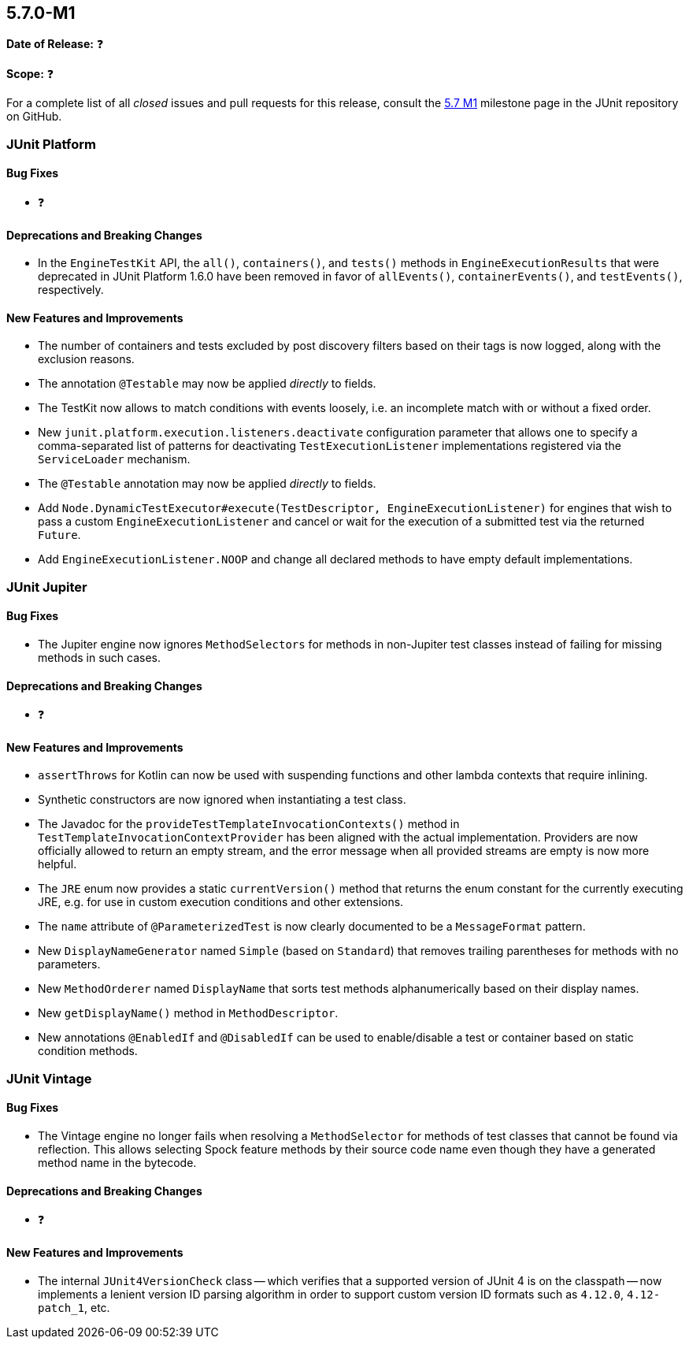 [[release-notes-5.7.0-M1]]
== 5.7.0-M1

*Date of Release:* ❓

*Scope:* ❓

For a complete list of all _closed_ issues and pull requests for this release, consult the
link:{junit5-repo}+/milestone/44?closed=1+[5.7 M1] milestone page in the JUnit repository
on GitHub.


[[release-notes-5.7.0-M1-junit-platform]]
=== JUnit Platform

==== Bug Fixes

* ❓

==== Deprecations and Breaking Changes

* In the `EngineTestKit` API, the `all()`, `containers()`, and `tests()` methods in
  `EngineExecutionResults` that were deprecated in JUnit Platform 1.6.0 have been removed
  in favor of `allEvents()`, `containerEvents()`, and `testEvents()`, respectively.

==== New Features and Improvements

* The number of containers and tests excluded by post discovery filters based on their tags
  is now logged, along with the exclusion reasons.
* The annotation `@Testable` may now be applied _directly_ to fields.
* The TestKit now allows to match conditions with events loosely, i.e. an incomplete match
  with or without a fixed order.
* New `junit.platform.execution.listeners.deactivate` configuration parameter that allows
  one to specify a comma-separated list of patterns for deactivating
  `TestExecutionListener` implementations registered via the `ServiceLoader` mechanism.
* The `@Testable` annotation may now be applied _directly_ to fields.
* Add `Node.DynamicTestExecutor#execute(TestDescriptor, EngineExecutionListener)` for
  engines that wish to pass a custom `EngineExecutionListener` and cancel or wait for the
  execution of a submitted test via the returned `Future`.
* Add `EngineExecutionListener.NOOP` and change all declared methods to have empty default
  implementations.


[[release-notes-5.7.0-M1-junit-jupiter]]
=== JUnit Jupiter

==== Bug Fixes

* The Jupiter engine now ignores `MethodSelectors` for methods in non-Jupiter test
  classes instead of failing for missing methods in such cases.

==== Deprecations and Breaking Changes

* ❓

==== New Features and Improvements

* `assertThrows` for Kotlin can now be used with suspending functions and other lambda
  contexts that require inlining.
* Synthetic constructors are now ignored when instantiating a test class.
* The Javadoc for the `provideTestTemplateInvocationContexts()` method in
  `TestTemplateInvocationContextProvider` has been aligned with the actual implementation.
  Providers are now officially allowed to return an empty stream, and the error message
  when all provided streams are empty is now more helpful.
* The `JRE` enum now provides a static `currentVersion()` method that returns the enum
  constant for the currently executing JRE, e.g. for use in custom execution conditions
  and other extensions.
* The `name` attribute of `@ParameterizedTest` is now clearly documented to be a
  `MessageFormat` pattern.
* New `DisplayNameGenerator` named `Simple` (based on `Standard`) that removes trailing
  parentheses for methods with no parameters.
* New `MethodOrderer` named `DisplayName` that sorts test methods alphanumerically based
  on their display names.
* New `getDisplayName()` method in `MethodDescriptor`.
* New annotations `@EnabledIf` and `@DisabledIf` can be used to enable/disable a test
  or container based on static condition methods.


[[release-notes-5.7.0-M1-junit-vintage]]
=== JUnit Vintage

==== Bug Fixes

* The Vintage engine no longer fails when resolving a `MethodSelector` for methods of test
  classes that cannot be found via reflection. This allows selecting Spock feature methods
  by their source code name even though they have a generated method name in the bytecode.

==== Deprecations and Breaking Changes

* ❓

==== New Features and Improvements

* The internal `JUnit4VersionCheck` class -- which verifies that a supported version of
  JUnit 4 is on the classpath -- now implements a lenient version ID parsing algorithm in
  order to support custom version ID formats such as `4.12.0`, `4.12-patch_1`, etc.
